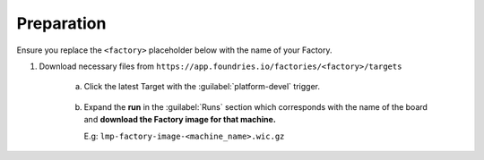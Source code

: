 Preparation
-----------

Ensure you replace the ``<factory>`` placeholder below with the name of your
Factory.

#. Download necessary files from ``https://app.foundries.io/factories/<factory>/targets``

     a. Click the latest Target with the :guilabel:`platform-devel` trigger.

          .. figure:: /_static/boards/generic-steps-1.png
             :width: 300

     #. Expand the **run** in the :guilabel:`Runs` section which corresponds
        with the name of the board and **download the Factory image for that
        machine.**

        E.g: ``lmp-factory-image-<machine_name>.wic.gz``

          .. figure:: /_static/boards/generic-steps-2.png
             :width: 300
